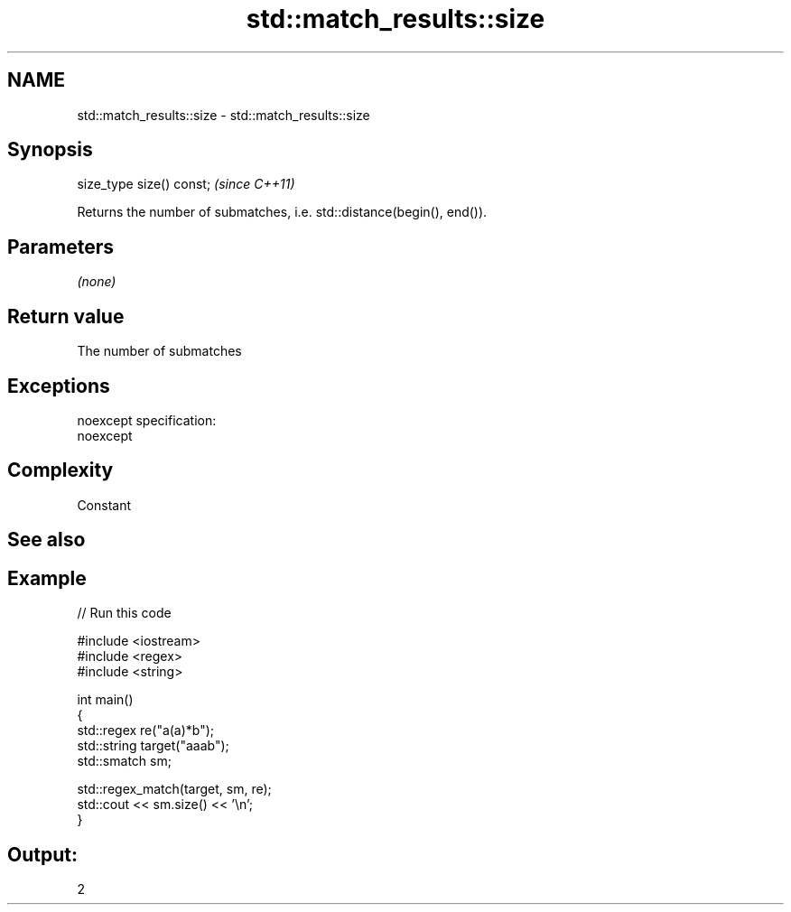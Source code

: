 .TH std::match_results::size 3 "Nov 25 2015" "2.0 | http://cppreference.com" "C++ Standard Libary"
.SH NAME
std::match_results::size \- std::match_results::size

.SH Synopsis
   size_type size() const;  \fI(since C++11)\fP

   Returns the number of submatches, i.e. std::distance(begin(), end()).

.SH Parameters

   \fI(none)\fP

.SH Return value

   The number of submatches

.SH Exceptions

   noexcept specification:  
   noexcept
     

.SH Complexity

   Constant

.SH See also

.SH Example

   
// Run this code

 #include <iostream>
 #include <regex>
 #include <string>
  
 int main()
 {
     std::regex re("a(a)*b");
     std::string target("aaab");
     std::smatch sm;
  
     std::regex_match(target, sm, re);
     std::cout << sm.size() << '\\n';
 }

.SH Output:

 2
